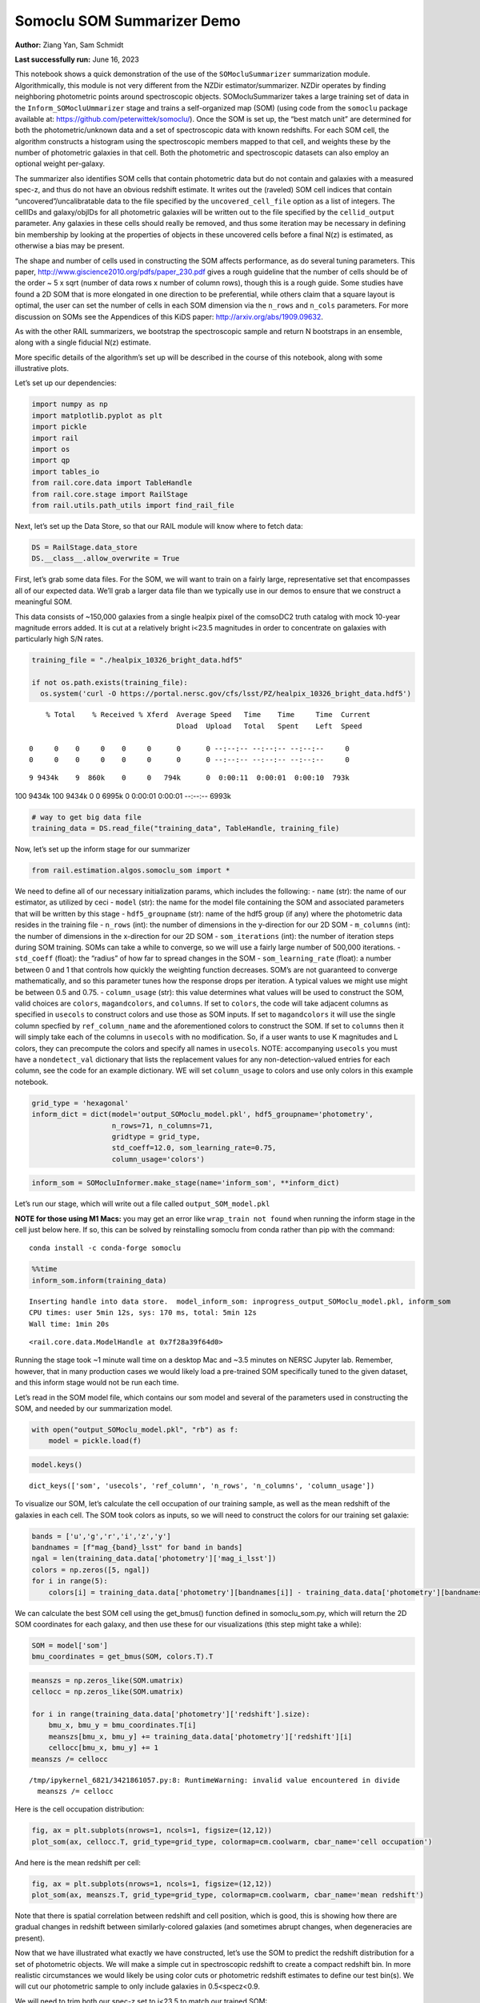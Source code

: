 Somoclu SOM Summarizer Demo
===========================

**Author:** Ziang Yan, Sam Schmidt

**Last successfully run:** June 16, 2023

This notebook shows a quick demonstration of the use of the
``SOMocluSummarizer`` summarization module. Algorithmically, this module
is not very different from the NZDir estimator/summarizer. NZDir
operates by finding neighboring photometric points around spectroscopic
objects. SOMocluSummarizer takes a large training set of data in the
``Inform_SOMocluUmmarizer`` stage and trains a self-organized map (SOM)
(using code from the ``somoclu`` package available at:
https://github.com/peterwittek/somoclu/). Once the SOM is set up, the
“best match unit” are determined for both the photometric/unknown data
and a set of spectroscopic data with known redshifts. For each SOM cell,
the algorithm constructs a histogram using the spectroscopic members
mapped to that cell, and weights these by the number of photometric
galaxies in that cell. Both the photometric and spectroscopic datasets
can also employ an optional weight per-galaxy.

The summarizer also identifies SOM cells that contain photometric data
but do not contain and galaxies with a measured spec-z, and thus do not
have an obvious redshift estimate. It writes out the (raveled) SOM cell
indices that contain “uncovered”/uncalibratable data to the file
specified by the ``uncovered_cell_file`` option as a list of integers.
The cellIDs and galaxy/objIDs for all photometric galaxies will be
written out to the file specified by the ``cellid_output`` parameter.
Any galaxies in these cells should really be removed, and thus some
iteration may be necessary in defining bin membership by looking at the
properties of objects in these uncovered cells before a final N(z) is
estimated, as otherwise a bias may be present.

The shape and number of cells used in constructing the SOM affects
performance, as do several tuning parameters. This paper,
http://www.giscience2010.org/pdfs/paper_230.pdf gives a rough guideline
that the number of cells should be of the order ~ 5 x sqrt (number of
data rows x number of column rows), though this is a rough guide. Some
studies have found a 2D SOM that is more elongated in one direction to
be preferential, while others claim that a square layout is optimal, the
user can set the number of cells in each SOM dimension via the
``n_rows`` and ``n_cols`` parameters. For more discussion on SOMs see
the Appendices of this KiDS paper: http://arxiv.org/abs/1909.09632.

As with the other RAIL summarizers, we bootstrap the spectroscopic
sample and return N bootstraps in an ensemble, along with a single
fiducial N(z) estimate.

More specific details of the algorithm’s set up will be described in the
course of this notebook, along with some illustrative plots.

Let’s set up our dependencies:

.. code:: ipython3

    import numpy as np
    import matplotlib.pyplot as plt
    import pickle
    import rail
    import os
    import qp
    import tables_io
    from rail.core.data import TableHandle
    from rail.core.stage import RailStage
    from rail.utils.path_utils import find_rail_file


Next, let’s set up the Data Store, so that our RAIL module will know
where to fetch data:

.. code:: ipython3

    DS = RailStage.data_store
    DS.__class__.allow_overwrite = True

First, let’s grab some data files. For the SOM, we will want to train on
a fairly large, representative set that encompasses all of our expected
data. We’ll grab a larger data file than we typically use in our demos
to ensure that we construct a meaningful SOM.

This data consists of ~150,000 galaxies from a single healpix pixel of
the comsoDC2 truth catalog with mock 10-year magnitude errors added. It
is cut at a relatively bright i<23.5 magnitudes in order to concentrate
on galaxies with particularly high S/N rates.

.. code:: ipython3

    training_file = "./healpix_10326_bright_data.hdf5"
    
    if not os.path.exists(training_file):
      os.system('curl -O https://portal.nersc.gov/cfs/lsst/PZ/healpix_10326_bright_data.hdf5')


.. parsed-literal::

      % Total    % Received % Xferd  Average Speed   Time    Time     Time  Current
                                     Dload  Upload   Total   Spent    Left  Speed
      0     0    0     0    0     0      0      0 --:--:-- --:--:-- --:--:--     0  0     0    0     0    0     0      0      0 --:--:-- --:--:-- --:--:--     0

.. parsed-literal::

      9 9434k    9  860k    0     0   794k      0  0:00:11  0:00:01  0:00:10  793k

.. parsed-literal::

    100 9434k  100 9434k    0     0  6995k      0  0:00:01  0:00:01 --:--:-- 6993k


.. code:: ipython3

    # way to get big data file
    training_data = DS.read_file("training_data", TableHandle, training_file)

Now, let’s set up the inform stage for our summarizer

.. code:: ipython3

    from rail.estimation.algos.somoclu_som import *

We need to define all of our necessary initialization params, which
includes the following: - ``name`` (str): the name of our estimator, as
utilized by ceci - ``model`` (str): the name for the model file
containing the SOM and associated parameters that will be written by
this stage - ``hdf5_groupname`` (str): name of the hdf5 group (if any)
where the photometric data resides in the training file - ``n_rows``
(int): the number of dimensions in the y-direction for our 2D SOM -
``m_columns`` (int): the number of dimensions in the x-direction for our
2D SOM - ``som_iterations`` (int): the number of iteration steps during
SOM training. SOMs can take a while to converge, so we will use a fairly
large number of 500,000 iterations. - ``std_coeff`` (float): the
“radius” of how far to spread changes in the SOM - ``som_learning_rate``
(float): a number between 0 and 1 that controls how quickly the
weighting function decreases. SOM’s are not guaranteed to converge
mathematically, and so this parameter tunes how the response drops per
iteration. A typical values we might use might be between 0.5 and 0.75.
- ``column_usage`` (str): this value determines what values will be used
to construct the SOM, valid choices are ``colors``, ``magandcolors``,
and ``columns``. If set to ``colors``, the code will take adjacent
columns as specified in ``usecols`` to construct colors and use those as
SOM inputs. If set to ``magandcolors`` it will use the single column
specfied by ``ref_column_name`` and the aforementioned colors to
construct the SOM. If set to ``columns`` then it will simply take each
of the columns in ``usecols`` with no modification. So, if a user wants
to use K magnitudes and L colors, they can precompute the colors and
specify all names in ``usecols``. NOTE: accompanying ``usecols`` you
must have a ``nondetect_val`` dictionary that lists the replacement
values for any non-detection-valued entries for each column, see the
code for an example dictionary. WE will set ``column_usage`` to colors
and use only colors in this example notebook.

.. code:: ipython3

    grid_type = 'hexagonal'
    inform_dict = dict(model='output_SOMoclu_model.pkl', hdf5_groupname='photometry',
                       n_rows=71, n_columns=71, 
                       gridtype = grid_type,
                       std_coeff=12.0, som_learning_rate=0.75,
                       column_usage='colors')

.. code:: ipython3

    inform_som = SOMocluInformer.make_stage(name='inform_som', **inform_dict)

Let’s run our stage, which will write out a file called
``output_SOM_model.pkl``

**NOTE for those using M1 Macs:** you may get an error like
``wrap_train not found`` when running the inform stage in the cell just
below here. If so, this can be solved by reinstalling somoclu from conda
rather than pip with the command:

::

   conda install -c conda-forge somoclu

.. code:: ipython3

    %%time
    inform_som.inform(training_data)


.. parsed-literal::

    Inserting handle into data store.  model_inform_som: inprogress_output_SOMoclu_model.pkl, inform_som
    CPU times: user 5min 12s, sys: 170 ms, total: 5min 12s
    Wall time: 1min 20s




.. parsed-literal::

    <rail.core.data.ModelHandle at 0x7f28a39f64d0>



Running the stage took ~1 minute wall time on a desktop Mac and ~3.5
minutes on NERSC Jupyter lab. Remember, however, that in many production
cases we would likely load a pre-trained SOM specifically tuned to the
given dataset, and this inform stage would not be run each time.

Let’s read in the SOM model file, which contains our som model and
several of the parameters used in constructing the SOM, and needed by
our summarization model.

.. code:: ipython3

    with open("output_SOMoclu_model.pkl", "rb") as f:
        model = pickle.load(f)

.. code:: ipython3

    model.keys()




.. parsed-literal::

    dict_keys(['som', 'usecols', 'ref_column', 'n_rows', 'n_columns', 'column_usage'])



To visualize our SOM, let’s calculate the cell occupation of our
training sample, as well as the mean redshift of the galaxies in each
cell. The SOM took colors as inputs, so we will need to construct the
colors for our training set galaxie:

.. code:: ipython3

    bands = ['u','g','r','i','z','y']
    bandnames = [f"mag_{band}_lsst" for band in bands]
    ngal = len(training_data.data['photometry']['mag_i_lsst'])
    colors = np.zeros([5, ngal])
    for i in range(5):
        colors[i] = training_data.data['photometry'][bandnames[i]] - training_data.data['photometry'][bandnames[i+1]]

We can calculate the best SOM cell using the get_bmus() function defined
in somoclu_som.py, which will return the 2D SOM coordinates for each
galaxy, and then use these for our visualizations (this step might take
a while):

.. code:: ipython3

    SOM = model['som']
    bmu_coordinates = get_bmus(SOM, colors.T).T

.. code:: ipython3

    meanszs = np.zeros_like(SOM.umatrix)
    cellocc = np.zeros_like(SOM.umatrix)
    
    for i in range(training_data.data['photometry']['redshift'].size):
        bmu_x, bmu_y = bmu_coordinates.T[i]
        meanszs[bmu_x, bmu_y] += training_data.data['photometry']['redshift'][i]
        cellocc[bmu_x, bmu_y] += 1
    meanszs /= cellocc


.. parsed-literal::

    /tmp/ipykernel_6821/3421861057.py:8: RuntimeWarning: invalid value encountered in divide
      meanszs /= cellocc


Here is the cell occupation distribution:

.. code:: ipython3

    fig, ax = plt.subplots(nrows=1, ncols=1, figsize=(12,12))
    plot_som(ax, cellocc.T, grid_type=grid_type, colormap=cm.coolwarm, cbar_name='cell occupation')



.. image:: ../../../docs/rendered/estimation_examples/11_SomocluSOM_files/../../../docs/rendered/estimation_examples/11_SomocluSOM_24_0.png


And here is the mean redshift per cell:

.. code:: ipython3

    fig, ax = plt.subplots(nrows=1, ncols=1, figsize=(12,12))
    plot_som(ax, meanszs.T, grid_type=grid_type, colormap=cm.coolwarm, cbar_name='mean redshift')



.. image:: ../../../docs/rendered/estimation_examples/11_SomocluSOM_files/../../../docs/rendered/estimation_examples/11_SomocluSOM_26_0.png


Note that there is spatial correlation between redshift and cell
position, which is good, this is showing how there are gradual changes
in redshift between similarly-colored galaxies (and sometimes abrupt
changes, when degeneracies are present).

Now that we have illustrated what exactly we have constructed, let’s use
the SOM to predict the redshift distribution for a set of photometric
objects. We will make a simple cut in spectroscopic redshift to create a
compact redshift bin. In more realistic circumstances we would likely be
using color cuts or photometric redshift estimates to define our test
bin(s). We will cut our photometric sample to only include galaxies in
0.5<specz<0.9.

We will need to trim both our spec-z set to i<23.5 to match our trained
SOM:

.. code:: ipython3

    testfile = find_rail_file('examples_data/testdata/test_dc2_training_9816.hdf5')
    data = tables_io.read(testfile)['photometry']
    mask = ((data['redshift'] > 0.2) & (data['redshift']<0.5))
    brightmask = ((mask) & (data['mag_i_lsst']<23.5))
    trim_data = {}
    bright_data = {}
    for key in data.keys():
        trim_data[key] = data[key][mask]
        bright_data[key] = data[key][brightmask]
    trimdict = dict(photometry=trim_data)
    brightdict = dict(photometry=bright_data)
    # add data to data store
    test_data = DS.add_data("tomo_bin", trimdict, TableHandle)
    bright_data = DS.add_data("bright_bin", brightdict, TableHandle)

.. code:: ipython3

    specfile = find_rail_file("examples_data/testdata/test_dc2_validation_9816.hdf5")
    spec_data = tables_io.read(specfile)['photometry']
    smask = (spec_data['mag_i_lsst'] <23.5)
    trim_spec = {}
    for key in spec_data.keys():
        trim_spec[key] = spec_data[key][smask]
    trim_dict = dict(photometry=trim_spec)
    spec_data = DS.add_data("spec_data", trim_dict, TableHandle)

Note that we have removed the ‘photometry’ group, we will specify the
``phot_groupname`` as “” in the parameters below.

As before, let us specify our initialization params for the
SomocluSOMSummarizer stage, including:

-  ``model``: name of the pickled model that we created, in this case
   “output_SOM_model.pkl”
-  ``hdf5_groupname`` (str): hdf5 group for our photometric data (in our
   case ““)
-  ``objid_name`` (str): string specifying the name of the ID column, if
   present photom data, will be written out to cellid_output file
-  ``spec_groupname`` (str): hdf5 group for the spectroscopic data
-  ``nzbins`` (int): number of bins to use in our histogram ensemble
-  ``nsamples`` (int): number of bootstrap samples to generate
-  ``output`` (str): name of the output qp file with N samples
-  ``single_NZ`` (str): name of the qp file with fiducial distribution
-  ``uncovered_cell_file`` (str): name of hdf5 file containing a list of
   all of the cells with phot data but no spec-z objects: photometric
   objects in these cells will *not* be accounted for in the final N(z),
   and should really be removed from the sample before running the
   summarizer. Note that we return a single integer that is constructed
   from the pairs of SOM cell indices via
   ``np.ravel_multi_index``\ (indices).

.. code:: ipython3

    summ_dict = dict(model="output_SOMoclu_model.pkl", hdf5_groupname='photometry',
                     spec_groupname='photometry', nzbins=101, nsamples=25,
                     output='SOM_ensemble.hdf5', single_NZ='fiducial_SOMoclu_NZ.hdf5',
                     uncovered_cell_file='all_uncovered_cells.hdf5',
                     objid_name='id',
                     cellid_output='output_cellIDs.hdf5')

Now let’s initialize and run the summarizer. One feature of the SOM: if
any SOM cells contain photometric data but do not contain any redshifts
values in the spectroscopic set, then no reasonable redshift estimate
for those objects is defined, and they are skipped. The method currently
prints the indices of uncovered cells, we may modify the algorithm to
actually output the uncovered galaxies in a separate file in the future.

.. code:: ipython3

    som_summarizer = SOMocluSummarizer.make_stage(name='SOMoclu_summarizer', **summ_dict)

.. code:: ipython3

    som_summarizer.summarize(test_data, spec_data)


.. parsed-literal::

    Inserting handle into data store.  model: output_SOMoclu_model.pkl, SOMoclu_summarizer
    Warning: number of clusters is not provided. The SOM will NOT be grouped into clusters.


.. parsed-literal::

    Process 0 running summarizer on chunk 0 - 1545
    Inserting handle into data store.  cellid_output_SOMoclu_summarizer: inprogress_output_cellIDs.hdf5, SOMoclu_summarizer
    the following clusters contain photometric data but not spectroscopic data:
    {np.int64(1024), np.int64(4609), np.int64(3074), np.int64(2053), np.int64(4101), np.int64(8), np.int64(2056), np.int64(4619), np.int64(2060), np.int64(3595), np.int64(16), np.int64(2065), np.int64(4114), np.int64(19), np.int64(3603), np.int64(2070), np.int64(4119), np.int64(4632), np.int64(3094), np.int64(1047), np.int64(3613), np.int64(4126), np.int64(1568), np.int64(2081), np.int64(2595), np.int64(4132), np.int64(4647), np.int64(4649), np.int64(4141), np.int64(4655), np.int64(4144), np.int64(4658), np.int64(3636), np.int64(3637), np.int64(2104), np.int64(4153), np.int64(4159), np.int64(4671), np.int64(4673), np.int64(4164), np.int64(3141), np.int64(3653), np.int64(2122), np.int64(4682), np.int64(4172), np.int64(2636), np.int64(3149), np.int64(3664), np.int64(2644), np.int64(4692), np.int64(4693), np.int64(4088), np.int64(2139), np.int64(4699), np.int64(4701), np.int64(3166), np.int64(4193), np.int64(4706), np.int64(4707), np.int64(4196), np.int64(4197), np.int64(4090), np.int64(3688), np.int64(3183), np.int64(3184), np.int64(4721), np.int64(2674), np.int64(2676), np.int64(2678), np.int64(1656), np.int64(1146), np.int64(3707), np.int64(4732), np.int64(4230), np.int64(4744), np.int64(2698), np.int64(3210), np.int64(4749), np.int64(3726), np.int64(4239), np.int64(4241), np.int64(3217), np.int64(2707), np.int64(4244), np.int64(1681), np.int64(1174), np.int64(4759), np.int64(3730), np.int64(1686), np.int64(4762), np.int64(4766), np.int64(2211), np.int64(4260), np.int64(4772), np.int64(1187), np.int64(3240), np.int64(4778), np.int64(4267), np.int64(2730), np.int64(2733), np.int64(3246), np.int64(4274), np.int64(2229), np.int64(3768), np.int64(1721), np.int64(1213), np.int64(3262), np.int64(1726), np.int64(4294), np.int64(4806), np.int64(2760), np.int64(3784), np.int64(206), np.int64(2256), np.int64(2258), np.int64(2259), np.int64(4309), np.int64(4313), np.int64(3803), np.int64(3294), np.int64(3296), np.int64(2273), np.int64(3811), np.int64(3304), np.int64(3306), np.int64(2795), np.int64(3824), np.int64(2801), np.int64(4339), np.int64(3315), np.int64(4854), np.int64(3320), np.int64(3833), np.int64(4858), np.int64(4351), np.int64(3330), np.int64(4355), np.int64(4870), np.int64(2311), np.int64(2824), np.int64(4361), np.int64(1288), np.int64(1289), np.int64(4876), np.int64(4365), np.int64(4878), np.int64(2319), np.int64(2830), np.int64(4369), np.int64(4370), np.int64(2323), np.int64(3855), np.int64(3859), np.int64(4374), np.int64(3861), np.int64(2330), np.int64(2332), np.int64(4895), np.int64(2340), np.int64(3878), np.int64(4906), np.int64(4396), np.int64(4909), np.int64(3884), np.int64(3887), np.int64(1328), np.int64(3377), np.int64(3380), np.int64(4919), np.int64(3385), np.int64(3897), np.int64(2364), np.int64(4415), np.int64(4930), np.int64(3394), np.int64(1347), np.int64(3908), np.int64(3909), np.int64(2376), np.int64(2889), np.int64(2890), np.int64(3400), np.int64(1354), np.int64(4941), np.int64(2382), np.int64(2383), np.int64(4951), np.int64(4440), np.int64(3418), np.int64(2911), np.int64(2913), np.int64(4454), np.int64(4457), np.int64(2921), np.int64(4971), np.int64(2412), np.int64(4972), np.int64(4974), np.int64(3947), np.int64(2929), np.int64(4466), np.int64(3442), np.int64(3444), np.int64(4469), np.int64(3958), np.int64(2935), np.int64(2937), np.int64(3452), np.int64(2941), np.int64(1917), np.int64(3456), np.int64(1921), np.int64(4482), np.int64(3459), np.int64(2436), np.int64(3971), np.int64(3975), np.int64(1928), np.int64(5002), np.int64(4491), np.int64(4492), np.int64(5006), np.int64(4498), np.int64(1426), np.int64(3987), np.int64(5017), np.int64(2460), np.int64(4510), np.int64(2463), np.int64(3999), np.int64(4000), np.int64(4514), np.int64(5026), np.int64(4002), np.int64(1954), np.int64(3849), np.int64(2984), np.int64(4009), np.int64(2986), np.int64(1451), np.int64(4013), np.int64(5039), np.int64(2998), np.int64(2487), np.int64(3000), np.int64(4538), np.int64(3517), np.int64(3520), np.int64(1478), np.int64(4551), np.int64(4552), np.int64(4039), np.int64(3530), np.int64(2507), np.int64(4560), np.int64(3025), np.int64(3536), np.int64(4563), np.int64(4564), np.int64(4049), np.int64(4051), np.int64(4052), np.int64(4568), np.int64(4570), np.int64(1499), np.int64(3550), np.int64(4062), np.int64(2532), np.int64(4070), np.int64(2535), np.int64(4072), np.int64(4585), np.int64(4590), np.int64(3054), np.int64(4080), np.int64(3570), np.int64(2547), np.int64(3572), np.int64(3573), np.int64(3062), np.int64(2551), np.int64(2035), np.int64(4083), np.int64(4086), np.int64(3071)}


.. parsed-literal::

    514 out of 5041 have usable data
    Inserting handle into data store.  output_SOMoclu_summarizer: inprogress_SOM_ensemble.hdf5, SOMoclu_summarizer
    Inserting handle into data store.  single_NZ_SOMoclu_summarizer: inprogress_fiducial_SOMoclu_NZ.hdf5, SOMoclu_summarizer
    Inserting handle into data store.  uncovered_cluster_file_SOMoclu_summarizer: inprogress_uncovered_cluster_file_SOMoclu_summarizer, SOMoclu_summarizer


.. parsed-literal::

    NOTE/WARNING: Expected output file uncovered_cluster_file_SOMoclu_summarizer was not generated.




.. parsed-literal::

    <rail.core.data.QPHandle at 0x7f288d50f1c0>



Let’s open the fiducial N(z) file, plot it, and see how it looks, and
compare it to the true tomographic bin file:

.. code:: ipython3

    fid_ens = qp.read("fiducial_SOMoclu_NZ.hdf5")

.. code:: ipython3

    def get_cont_hist(data, bins):
        hist, bin_edge = np.histogram(data, bins=bins, density=True)
        return hist, (bin_edge[1:]+bin_edge[:-1])/2

.. code:: ipython3

    test_nz_hist, zbin = get_cont_hist(test_data.data['photometry']['redshift'], np.linspace(0,3,101))
    som_nz_hist = np.squeeze(fid_ens.pdf(zbin))

.. code:: ipython3

    fig, ax = plt.subplots(1,1, figsize=(12,8))
    ax.set_xlabel("redshift", fontsize=15)
    ax.set_ylabel("N(z)", fontsize=15)
    ax.plot(zbin, test_nz_hist, label='True N(z)')
    ax.plot(zbin, som_nz_hist, label='SOM N(z)')
    plt.legend()




.. parsed-literal::

    <matplotlib.legend.Legend at 0x7f288d51e8f0>




.. image:: ../../../docs/rendered/estimation_examples/11_SomocluSOM_files/../../../docs/rendered/estimation_examples/11_SomocluSOM_40_1.png


Seems fine, roughly the correct redshift range for the lower redshift
peak, but a few secondary peaks at large z tail. What if we try the
bright dataset that we made?

.. code:: ipython3

    bright_dict = dict(model="output_SOMoclu_model.pkl", hdf5_groupname='photometry',
                       spec_groupname='photometry', nzbins=101, nsamples=25,
                       output='BRIGHT_SOMoclu_ensemble.hdf5', single_NZ='BRIGHT_fiducial_SOMoclu_NZ.hdf5',
                       uncovered_cell_file="BRIGHT_uncovered_cells.hdf5",
                       objid_name='id',
                       cellid_output='BRIGHT_output_cellIDs.hdf5')
    bright_summarizer = SOMocluSummarizer.make_stage(name='bright_summarizer', **bright_dict)

.. code:: ipython3

    bright_summarizer.summarize(bright_data, spec_data)


.. parsed-literal::

    Warning: number of clusters is not provided. The SOM will NOT be grouped into clusters.


.. parsed-literal::

    Process 0 running summarizer on chunk 0 - 645
    Inserting handle into data store.  cellid_output_bright_summarizer: inprogress_BRIGHT_output_cellIDs.hdf5, bright_summarizer
    the following clusters contain photometric data but not spectroscopic data:
    {np.int64(4609), np.int64(3074), np.int64(4101), np.int64(4619), np.int64(3595), np.int64(3603), np.int64(2070), np.int64(4126), np.int64(4647), np.int64(4649), np.int64(4141), np.int64(4658), np.int64(3637), np.int64(2104), np.int64(4671), np.int64(4673), np.int64(4164), np.int64(3653), np.int64(4682), np.int64(4172), np.int64(3149), np.int64(4693), np.int64(4699), np.int64(3166), np.int64(4193), np.int64(4706), np.int64(4196), np.int64(4197), np.int64(3688), np.int64(3184), np.int64(4721), np.int64(3707), np.int64(4732), np.int64(4230), np.int64(4744), np.int64(3726), np.int64(3217), np.int64(3730), np.int64(2707), np.int64(1686), np.int64(4759), np.int64(2730), np.int64(2733), np.int64(3246), np.int64(4274), np.int64(1213), np.int64(3262), np.int64(1726), np.int64(4806), np.int64(2760), np.int64(3784), np.int64(2258), np.int64(2259), np.int64(2273), np.int64(3811), np.int64(3824), np.int64(4339), np.int64(4854), np.int64(3320), np.int64(3833), np.int64(4858), np.int64(4355), np.int64(4870), np.int64(3849), np.int64(4876), np.int64(4365), np.int64(2830), np.int64(2319), np.int64(4369), np.int64(4370), np.int64(2323), np.int64(3859), np.int64(4895), np.int64(2340), np.int64(4906), np.int64(3884), np.int64(3887), np.int64(1328), np.int64(3377), np.int64(4919), np.int64(2364), np.int64(3908), np.int64(3909), np.int64(2376), np.int64(2889), np.int64(2890), np.int64(4941), np.int64(2383), np.int64(4951), np.int64(4440), np.int64(3418), np.int64(2913), np.int64(4454), np.int64(2412), np.int64(4974), np.int64(4466), np.int64(4469), np.int64(3958), np.int64(2935), np.int64(3452), np.int64(2941), np.int64(1917), np.int64(3456), np.int64(4482), np.int64(3459), np.int64(5002), np.int64(5006), np.int64(4000), np.int64(4514), np.int64(5026), np.int64(2984), np.int64(4009), np.int64(2986), np.int64(5039), np.int64(2487), np.int64(4538), np.int64(3517), np.int64(3520), np.int64(1478), np.int64(4039), np.int64(4552), np.int64(2507), np.int64(4560), np.int64(3536), np.int64(4049), np.int64(4563), np.int64(4564), np.int64(4051), np.int64(4052), np.int64(4568), np.int64(1499), np.int64(2532), np.int64(4072), np.int64(4585), np.int64(3572), np.int64(3573), np.int64(4088), np.int64(4090), np.int64(3071)}


.. parsed-literal::

    323 out of 5041 have usable data
    Inserting handle into data store.  output_bright_summarizer: inprogress_BRIGHT_SOMoclu_ensemble.hdf5, bright_summarizer
    Inserting handle into data store.  single_NZ_bright_summarizer: inprogress_BRIGHT_fiducial_SOMoclu_NZ.hdf5, bright_summarizer
    Inserting handle into data store.  uncovered_cluster_file_bright_summarizer: inprogress_uncovered_cluster_file_bright_summarizer, bright_summarizer


.. parsed-literal::

    NOTE/WARNING: Expected output file uncovered_cluster_file_bright_summarizer was not generated.




.. parsed-literal::

    <rail.core.data.QPHandle at 0x7f288d5d2290>



.. code:: ipython3

    bright_fid_ens = qp.read("BRIGHT_fiducial_SOMoclu_NZ.hdf5")

.. code:: ipython3

    bright_nz_hist, zbin = get_cont_hist(bright_data.data['photometry']['redshift'], np.linspace(0,3,101))
    bright_som_nz_hist = np.squeeze(bright_fid_ens.pdf(zbin))

.. code:: ipython3

    fig, ax = plt.subplots(1,1, figsize=(12,8))
    ax.set_xlabel("redshift", fontsize=15)
    ax.set_ylabel("N(z)", fontsize=15)
    ax.plot(zbin, bright_nz_hist, label='True N(z), bright')
    ax.plot(zbin, bright_som_nz_hist, label='SOM N(z), bright')
    plt.legend()




.. parsed-literal::

    <matplotlib.legend.Legend at 0x7f288d5d1ff0>




.. image:: ../../../docs/rendered/estimation_examples/11_SomocluSOM_files/../../../docs/rendered/estimation_examples/11_SomocluSOM_46_1.png


Looks better, we’ve eliminated the secondary peak. Now, SOMs are a bit
touchy to train, and are highly dependent on the dataset used to train
them. This demo used a relatively small dataset (~150,000 DC2 galaxies
from one healpix pixel) to train the SOM, and even smaller photometric
and spectroscopic datasets of 10,000 and 20,000 galaxies. We should
expect slightly better results with more data, at least in cells where
the spectroscopic data is representative.

However, there is a caveat that SOMs are not guaranteed to converge, and
are very sensitive to both the input data and tunable parameters of the
model. So, users should do some verification tests before trusting the
SOM is going to give accurate results.

Finally, let’s load up our bootstrap ensembles and overplot N(z) of
bootstrap samples:

.. code:: ipython3

    boot_ens = qp.read("BRIGHT_SOMoclu_ensemble.hdf5")

.. code:: ipython3

    fig, ax=plt.subplots(1,1,figsize=(8, 8))
    ax.set_xlim((0,1))
    ax.set_xlabel("redshift", fontsize=20)
    ax.set_ylabel("N(z)", fontsize=20)
    
    ax.plot(zbin, bright_nz_hist, lw=2, label='True N(z)', color='C1', zorder=1)
    ax.plot(zbin, bright_som_nz_hist, lw=2, label='SOM mean N(z)', color='k', zorder=2)
    
    for i in range(boot_ens.npdf):
        #ax = plt.subplot(2,3,i+1)
        pdf = np.squeeze(boot_ens[i].pdf(zbin))
        if i == 0:        
            ax.plot(zbin, pdf, color='C2',zorder=0, lw=2, alpha=0.5, label='SOM N(z) samples')
        else:
            ax.plot(zbin, pdf, color='C2',zorder=0, lw=2, alpha=0.5)
        #boot_ens[i].plot_native(axes=ax, label=f'SOM bootstrap {i}')
    plt.legend(fontsize=20)
    plt.xlim(0, 1.5)
    
    plt.xticks(fontsize=18)
    plt.yticks(fontsize=18)





.. parsed-literal::

    (array([-1.,  0.,  1.,  2.,  3.,  4.,  5.,  6.]),
     [Text(0, -1.0, '−1'),
      Text(0, 0.0, '0'),
      Text(0, 1.0, '1'),
      Text(0, 2.0, '2'),
      Text(0, 3.0, '3'),
      Text(0, 4.0, '4'),
      Text(0, 5.0, '5'),
      Text(0, 6.0, '6')])




.. image:: ../../../docs/rendered/estimation_examples/11_SomocluSOM_files/../../../docs/rendered/estimation_examples/11_SomocluSOM_50_1.png


Quantitative metrics
--------------------

Let’s look at how we’ve done at estimating the mean redshift and “width”
(via standard deviation) of our tomographic bin compared to the true
redshift and “width” for both our “full” sample and “bright” i<23.5
samples. We will plot the mean and std dev for the full and bright
distributions compared to the true mean and width, and show the Gaussian
uncertainty approximation given the scatter in the bootstraps for the
mean:

.. code:: ipython3

    from scipy.stats import norm

.. code:: ipython3

    full_ens = qp.read("SOM_ensemble.hdf5")
    full_means = full_ens.mean().flatten()
    full_stds = full_ens.std().flatten()
    true_full_mean = np.mean(test_data.data['photometry']['redshift'])
    true_full_std = np.std(test_data.data['photometry']['redshift'])
    # mean and width of bootstraps
    full_mu = np.mean(full_means)
    full_sig = np.std(full_means)
    full_norm = norm(loc=full_mu, scale=full_sig)
    grid = np.linspace(0, .7, 301)
    full_uncert = full_norm.pdf(grid)*2.51*full_sig

Let’s check the accuracy and precision of mean readshift:

.. code:: ipython3

    print("The mean redshift of the SOM ensemble is: "+str(round(np.mean(full_means),4)) + '+-' + str(round(np.std(full_means),4)))
    print("The mean redshift of the real data is: "+str(round(true_full_mean,4)))
    print("The bias of mean redshift is:"+str(round(np.mean(full_means)-true_full_mean,4)) + '+-' + str(round(np.std(full_means),4)))


.. parsed-literal::

    The mean redshift of the SOM ensemble is: 0.3585+-0.0052
    The mean redshift of the real data is: 0.3547
    The bias of mean redshift is:0.0038+-0.0052


.. code:: ipython3

    bright_means = boot_ens.mean().flatten()
    bright_stds = boot_ens.std().flatten()
    true_bright_mean = np.mean(bright_data.data['photometry']['redshift'])
    true_bright_std = np.std(bright_data.data['photometry']['redshift'])
    bright_uncert = np.std(bright_means)
    # mean and width of bootstraps
    bright_mu = np.mean(bright_means)
    bright_sig = np.std(bright_means)
    bright_norm = norm(loc=bright_mu, scale=bright_sig)
    bright_uncert = bright_norm.pdf(grid)*2.51*bright_sig

.. code:: ipython3

    print("The mean redshift of the SOM ensemble is: "+str(round(np.mean(bright_means),4)) + '+-' + str(round(np.std(bright_means),4)))
    print("The mean redshift of the real data is: "+str(round(true_bright_mean,4)))
    print("The bias of mean redshift is:"+str(round(np.mean(bright_means)-true_bright_mean, 4)) + '+-' + str(round(np.std(bright_means),4)))


.. parsed-literal::

    The mean redshift of the SOM ensemble is: 0.3451+-0.0036
    The mean redshift of the real data is: 0.3493
    The bias of mean redshift is:-0.0042+-0.0036


.. code:: ipython3

    plt.figure(figsize=(12,18))
    ax0 = plt.subplot(2, 1, 1)
    ax0.set_xlim(0.0, 0.7)
    ax0.axvline(true_full_mean, color='r', lw=3, label='true mean full sample')
    ax0.vlines(full_means, ymin=0, ymax=1, color='r', ls='--', lw=1, label='bootstrap means')
    ax0.axvline(true_full_std, color='b', lw=3, label='true std full sample')
    ax0.vlines(full_stds, ymin=0, ymax=1, lw=1, color='b', ls='--', label='bootstrap stds')
    ax0.plot(grid, full_uncert, c='k', label='full mean uncertainty')
    ax0.legend(loc='upper right', fontsize=12)
    ax0.set_xlabel('redshift', fontsize=12)
    ax0.set_title('mean and std for full sample', fontsize=12)
    
    ax1 = plt.subplot(2, 1, 2)
    ax1.set_xlim(0.0, 0.7)
    ax1.axvline(true_bright_mean, color='r', lw=3, label='true mean bright sample')
    ax1.vlines(bright_means, ymin=0, ymax=1, color='r', ls='--', lw=1, label='bootstrap means')
    ax1.axvline(true_bright_std, color='b', lw=3, label='true std bright sample')
    ax1.plot(grid, bright_uncert, c='k', label='bright mean uncertainty')
    ax1.vlines(bright_stds, ymin=0, ymax=1, ls='--', lw=1, color='b', label='bootstrap stds')
    ax1.legend(loc='upper right', fontsize=12)
    ax1.set_xlabel('redshift', fontsize=12)
    ax1.set_title('mean and std for bright sample', fontsize=12);



.. image:: ../../../docs/rendered/estimation_examples/11_SomocluSOM_files/../../../docs/rendered/estimation_examples/11_SomocluSOM_58_0.png


For both cases, the mean redshifts seem to be pretty precise and
accurate (bright sample seems more precise). For the full sample, the
SOM N(z) are slightly wider, while for the bright sample the widths are
also fairly accurate. For both cases, the errors in mean redshift are at
levels of ~0.005, close to the tolerance for cosmological analysis.
However, we have not consider the photometric error in magnitudes and
colors, as well as additional color selections. Our sample is also
limited. This demo only serves as a preliminary implementation of SOM in
RAIL.

.. code:: ipython3

    import numpy as np
    import matplotlib.pyplot as plt
    
    clgg = {}
    for i in range(5):
        clgg['tomo_bin'+str(i+1)] = np.random.random(100)
        
    for i in range(5):
        plt.plot(np.arange(100), clgg['tomo_bin'+str(i+1)], label='tomo_bin'+str(i+1))
    plt.legend()




.. parsed-literal::

    <matplotlib.legend.Legend at 0x7f288d373a90>




.. image:: ../../../docs/rendered/estimation_examples/11_SomocluSOM_files/../../../docs/rendered/estimation_examples/11_SomocluSOM_60_1.png

